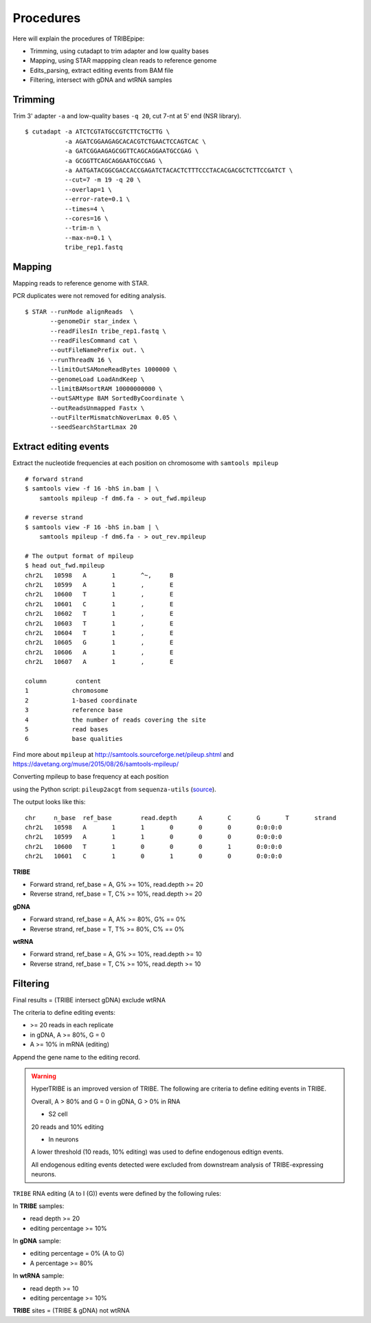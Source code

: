 .. _procedures:


Procedures
===========


Here will explain the procedures of TRIBEpipe:

- Trimming, using cutadapt to trim adapter and low quality bases 
- Mapping, using STAR mappping clean reads to reference genome  
- Edits_parsing, extract editing events from BAM file
- Filtering, intersect with gDNA and wtRNA samples


Trimming
--------

Trim 3' adapter ``-a`` and low-quality bases ``-q 20``, cut 7-nt at 5' end (NSR library).

::

    $ cutadapt -a ATCTCGTATGCCGTCTTCTGCTTG \
               -a AGATCGGAAGAGCACACGTCTGAACTCCAGTCAC \
               -a GATCGGAAGAGCGGTTCAGCAGGAATGCCGAG \
               -a GCGGTTCAGCAGGAATGCCGAG \
               -a AATGATACGGCGACCACCGAGATCTACACTCTTTCCCTACACGACGCTCTTCCGATCT \
               --cut=7 -m 19 -q 20 \
               --overlap=1 \
               --error-rate=0.1 \
               --times=4 \
               --cores=16 \
               --trim-n \
               --max-n=0.1 \
               tribe_rep1.fastq


Mapping
-------

Mapping reads to reference genome with STAR.

PCR duplicates were not removed for editing analysis.

::

    $ STAR --runMode alignReads  \
           --genomeDir star_index \
           --readFilesIn tribe_rep1.fastq \
           --readFilesCommand cat \
           --outFileNamePrefix out. \
           --runThreadN 16 \
           --limitOutSAMoneReadBytes 1000000 \
           --genomeLoad LoadAndKeep \
           --limitBAMsortRAM 10000000000 \
           --outSAMtype BAM SortedByCoordinate \
           --outReadsUnmapped Fastx \
           --outFilterMismatchNoverLmax 0.05 \
           --seedSearchStartLmax 20


Extract editing events
----------------------

Extract the nucleotide frequencies at each position on chromosome with ``samtools mpileup``

:: 

    # forward strand
    $ samtools view -f 16 -bhS in.bam | \
        samtools mpileup -f dm6.fa - > out_fwd.mpileup

    # reverse strand
    $ samtools view -F 16 -bhS in.bam | \
        samtools mpileup -f dm6.fa - > out_rev.mpileup

    # The output format of mpileup
    $ head out_fwd.mpileup
    chr2L   10598   A       1       ^~,     B
    chr2L   10599   A       1       ,       E
    chr2L   10600   T       1       ,       E
    chr2L   10601   C       1       ,       E
    chr2L   10602   T       1       ,       E
    chr2L   10603   T       1       ,       E
    chr2L   10604   T       1       ,       E
    chr2L   10605   G       1       ,       E
    chr2L   10606   A       1       ,       E
    chr2L   10607   A       1       ,       E

    column        content
    1            chromosome
    2            1-based coordinate
    3            reference base
    4            the number of reads covering the site
    5            read bases
    6            base qualities


Find more about ``mpileup`` at http://samtools.sourceforge.net/pileup.shtml and https://davetang.org/muse/2015/08/26/samtools-mpileup/ 

Converting mpileup to base frequency at each position

using the Python script: ``pileup2acgt`` from ``sequenza-utils`` (source_).

.. _source: https://bitbucket.org/sequenza_tools/sequenza-utils

The output looks like this:

::

    chr     n_base  ref_base        read.depth      A       C       G       T       strand
    chr2L   10598   A       1       1       0       0       0       0:0:0:0
    chr2L   10599   A       1       1       0       0       0       0:0:0:0
    chr2L   10600   T       1       0       0       0       1       0:0:0:0
    chr2L   10601   C       1       0       1       0       0       0:0:0:0

**TRIBE** 

- Forward strand, ref_base = A, G% >= 10%, read.depth >= 20  

- Reverse strand, ref_base = T, C% >= 10%, read.depth >= 20  

**gDNA**

- Forward strand, ref_base = A, A% >= 80%, G% == 0%

- Reverse strand, ref_base = T, T% >= 80%, C% == 0%

**wtRNA**

- Forward strand, ref_base = A, G% >= 10%, read.depth >= 10  

- Reverse strand, ref_base = T, C% >= 10%, read.depth >= 10  


Filtering
----------


Final results = (TRIBE intersect gDNA) exclude wtRNA


The criteria to define editing events:

- >= 20 reads in each replicate 

- in gDNA, A >= 80%, G = 0  

- A >= 10% in mRNA (editing)

Append the gene name to the editing record.


.. warning::

    HyperTRIBE is an improved version of TRIBE. The following are criteria to define editing events in TRIBE.

    Overall, A > 80% and G = 0 in gDNA, G > 0% in RNA

    + S2 cell

    20 reads and 10% editing

    + In neurons 

    A lower threshold (10 reads, 10% editing) was used to define endogenous editign events.

    All endogenous editing events detected were excluded from downstream analysis of TRIBE-expressing neurons.



``TRIBE`` RNA editing (A to I (G)) events were defined by the following rules:

In **TRIBE** samples:  

- read depth >= 20  
- editing percentage >= 10%  

In **gDNA** sample:  

- editing percentage = 0% (A to G)  
- A percentage >= 80%  

In **wtRNA** sample:  

- read depth >= 10  
- editing percentage >= 10%  

**TRIBE** sites = (TRIBE & gDNA) not wtRNA



